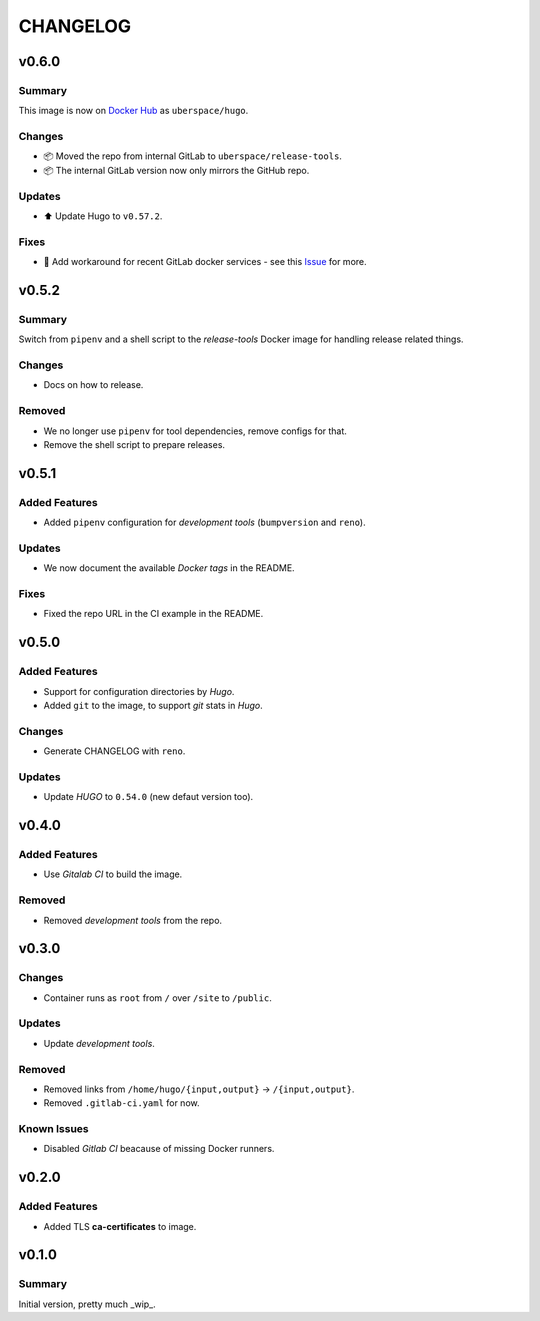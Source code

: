 =========
CHANGELOG
=========

.. _CHANGELOG_v0.6.0:

v0.6.0
======

.. _CHANGELOG_v0.6.0_Summary:

Summary
-------

This image is now on `Docker Hub <https://hub.docker.com/r/uberspace/hugo>`_ as ``uberspace/hugo``.


.. _CHANGELOG_v0.6.0_Changes:

Changes
-------

- 📦 Moved the repo from internal GitLab to ``uberspace/release-tools``.

- 📦 The internal GitLab version now only mirrors the GitHub repo.


.. _CHANGELOG_v0.6.0_Updates:

Updates
-------

- ⬆️ Update Hugo to ``v0.57.2``.


.. _CHANGELOG_v0.6.0_Fixes:

Fixes
-----

- 🚀 Add workaround for recent GitLab docker services - see this `Issue <https://cdn.knightlab.com/>`_ for more.


.. _CHANGELOG_v0.5.2:

v0.5.2
======

.. _CHANGELOG_v0.5.2_Summary:

Summary
-------

Switch from ``pipenv`` and a shell script to the `release-tools` Docker image for handling release related things.


.. _CHANGELOG_v0.5.2_Changes:

Changes
-------

- Docs on how to release.


.. _CHANGELOG_v0.5.2_Removed:

Removed
-------

- We no longer use ``pipenv`` for tool dependencies, remove configs for that.

- Remove the shell script to prepare releases.


.. _CHANGELOG_v0.5.1:

v0.5.1
======

.. _CHANGELOG_v0.5.1_Added Features:

Added Features
--------------

- Added ``pipenv`` configuration for *development tools* (``bumpversion`` and ``reno``).


.. _CHANGELOG_v0.5.1_Updates:

Updates
-------

- We now document the available *Docker tags* in the README.


.. _CHANGELOG_v0.5.1_Fixes:

Fixes
-----

- Fixed the repo URL in the CI example in the README.


.. _CHANGELOG_v0.5.0:

v0.5.0
======

.. _CHANGELOG_v0.5.0_Added Features:

Added Features
--------------

- Support for configuration directories by *Hugo*.

- Added ``git`` to the image, to support *git* stats in *Hugo*.


.. _CHANGELOG_v0.5.0_Changes:

Changes
-------

- Generate CHANGELOG with ``reno``.


.. _CHANGELOG_v0.5.0_Updates:

Updates
-------

- Update *HUGO* to ``0.54.0`` (new defaut version too).


.. _CHANGELOG_v0.4.0:

v0.4.0
======

.. _CHANGELOG_v0.4.0_Added Features:

Added Features
--------------

- Use *Gitalab CI* to build the image.


.. _CHANGELOG_v0.4.0_Removed:

Removed
-------

- Removed *development tools* from the repo.


.. _CHANGELOG_v0.3.0:

v0.3.0
======

.. _CHANGELOG_v0.3.0_Changes:

Changes
-------

- Container runs as ``root`` from ``/`` over ``/site`` to ``/public``.


.. _CHANGELOG_v0.3.0_Updates:

Updates
-------

- Update *development tools*.


.. _CHANGELOG_v0.3.0_Removed:

Removed
-------

- Removed links from ``/home/hugo/{input,output}`` → ``/{input,output}``.

- Removed ``.gitlab-ci.yaml`` for now.


.. _CHANGELOG_v0.3.0_Known Issues:

Known Issues
------------

- Disabled *Gitlab CI* beacause of missing Docker runners.


.. _CHANGELOG_v0.2.0:

v0.2.0
======

.. _CHANGELOG_v0.2.0_Added Features:

Added Features
--------------

- Added TLS **ca-certificates** to image.


.. _CHANGELOG_v0.1.0:

v0.1.0
======

.. _CHANGELOG_v0.1.0_Summary:

Summary
-------

Initial version, pretty much _wip_.
